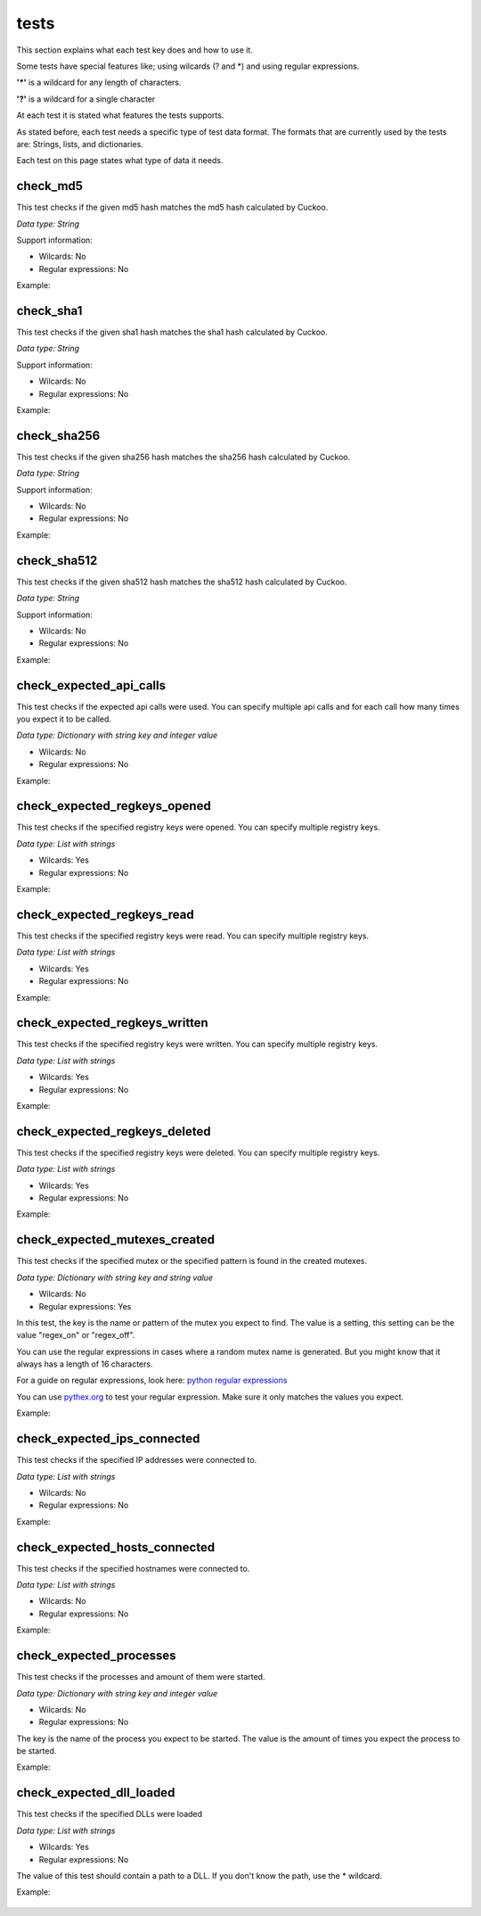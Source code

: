 tests
=====

This section explains what each test key does and how to use it.

Some tests have special features like; using wilcards (? and \*) and using regular expressions.

**'\*'** is a wildcard for any length of characters.

**'?'** is a wildcard for a single character

At each test it is stated what features the tests supports.

As stated before, each test needs a specific type of test data format. The formats that 
are currently used by the tests are: Strings, lists, and dictionaries.

Each test on this page states what type of data it needs.

check_md5
---------
This test checks if the given md5 hash matches the md5 hash calculated by Cuckoo.

*Data type: String*

Support information:

- Wilcards: No
- Regular expressions: No

Example:

 .. code-block:: javascript
    :linenos:
 
	{
		"test_info": {
		},
		"tests": {
			"check_md5":"e48e13207341b6bffb7fb1622282247b"
		}
	}

check_sha1
----------
This test checks if the given sha1 hash matches the sha1 hash calculated by Cuckoo.

*Data type: String*

Support information:

- Wilcards: No
- Regular expressions: No

Example:

 .. code-block:: javascript
    :linenos:
 
	{
		"test_info": {
		},
		"tests": {
			"check_sha1":"77ba9cd915c8e359d9733edcfe9c61e5aca92afb"
		}
	}

check_sha256
------------
This test checks if the given sha256 hash matches the sha256 hash calculated by Cuckoo.

*Data type: String*

Support information:

- Wilcards: No
- Regular expressions: No

Example:

 .. code-block:: javascript
    :linenos:
 
	{
		"test_info": {
		},
		"tests": {
			"check_sha256":"5db1fee4b5703808c48078a76768b155b421b210c0761cd6a5d223f4d99f1eaa"
		}
	}

check_sha512
------------
This test checks if the given sha512 hash matches the sha512 hash calculated by Cuckoo.

*Data type: String*

Support information:

- Wilcards: No
- Regular expressions: No

Example:

 .. code-block:: javascript
    :linenos:
 
	{
		"test_info": {
		},
		"tests": {
			"check_sha512":"6f0ac65fe01188660aad900bfe16c566ebf0e56c0a7d4a15bd831049108de80bd3a2fbf1a8b91662433a40458ec208a207cab073f190bd65b889e95e4fca8e09"
		}
	}

check_expected_api_calls
------------------------
This test checks if the expected api calls were used. You can specify multiple api calls 
and for each call how many times you expect it to be called.

*Data type: Dictionary with string key and integer value*

- Wilcards: No
- Regular expressions: No

Example:

 .. code-block:: javascript
    :linenos:
 
	{
		"test_info": {
		},
		"tests": {
			"check_expected_api_calls": {
				"LdrLoadDll": 7,
				"ReadProcessMemory": 21,
				"NtCreateMutant": 2,
				"LdrUnloadDll": 7
			}
		}
	}

check_expected_regkeys_opened
-----------------------------
This test checks if the specified registry keys were opened. You can specify multiple registry keys. 

*Data type: List with strings*

- Wilcards: Yes
- Regular expressions: No

Example:

 .. code-block:: javascript
    :linenos:
 
	{
		"test_info": {
		},
		"tests": {
			"check_expected_regkeys_opened": [
				"HKEY_CURRENT_USER\\Software\\*",
				"HKEY_LOCAL_MACHINE\\SOFTWARE\\dd20ce73d7\\30e5b11d",
				"*\\SomeKey",
				"HKEY_LOCAL_MACHINE\\SOFTWARE\\Number?"
			]
		}
	}

check_expected_regkeys_read
---------------------------
This test checks if the specified registry keys were read. You can specify multiple registry keys. 

*Data type: List with strings*

- Wilcards: Yes
- Regular expressions: No

Example:

 .. code-block:: javascript
    :linenos:
 
	{
		"test_info": {
		},
		"tests": {
			"check_expected_regkeys_read": [
				"HKEY_CURRENT_USER\\Software\\*",
				"HKEY_LOCAL_MACHINE\\SOFTWARE\\dd20ce73d7\\30e5b11d",
				"*\\SomeKey",
				"HKEY_LOCAL_MACHINE\\SOFTWARE\\Number?"
			]
		}
	}

check_expected_regkeys_written
------------------------------
This test checks if the specified registry keys were written. You can specify multiple registry keys. 

*Data type: List with strings*

- Wilcards: Yes
- Regular expressions: No

Example:

 .. code-block:: javascript
    :linenos:
 
	{
		"test_info": {
		},
		"tests": {
			"check_expected_regkeys_written": [
				"HKEY_CURRENT_USER\\Software\\*",
				"HKEY_LOCAL_MACHINE\\SOFTWARE\\dd20ce73d7\\30e5b11d",
				"*\\SomeKey",
				"HKEY_LOCAL_MACHINE\\SOFTWARE\\Number?"
			]
		}
	}

check_expected_regkeys_deleted
------------------------------
This test checks if the specified registry keys were deleted. You can specify multiple registry keys. 

*Data type: List with strings*

- Wilcards: Yes
- Regular expressions: No

Example:

 .. code-block:: javascript
    :linenos:
 
	{
		"test_info": {
		},
		"tests": {
			"check_expected_regkeys_deleted": [
				"HKEY_CURRENT_USER\\Software\\*",
				"HKEY_LOCAL_MACHINE\\SOFTWARE\\dd20ce73d7\\30e5b11d",
				"*\\SomeKey",
				"HKEY_LOCAL_MACHINE\\SOFTWARE\\Number?"
			]
		}
	}

check_expected_mutexes_created
------------------------------
This test checks if the specified mutex or the specified pattern is found in the created mutexes.

*Data type: Dictionary with string key and string value*

- Wilcards: No
- Regular expressions: Yes

In this test, the key is the name or pattern of the mutex you expect to find.
The value is a setting, this setting can be the value "regex_on" or "regex_off".

You can use the regular expressions in cases where a random mutex name is generated. But you
might know that it always has a length of 16 characters.

For a guide on regular expressions, look here: `python regular expressions <https://developers.google.com/edu/python/regular-expressions>`_

You can use `pythex.org <http://pythex.org/>`_ to test your regular expression. Make sure it only matches the values you expect.


Example:

 .. code-block:: javascript
    :linenos:
 
	{
		"test_info": {
		},
		"tests": {
			  "check_expected_mutexes_created": {
				  "^[A-Z0-9]{16}$": "regex_on",
				  "SuperAwesomeMutexName": "regex_off"
			  }
		}
	}

check_expected_ips_connected
----------------------------
This test checks if the specified IP addresses were connected to. 

*Data type: List with strings*

- Wilcards: No
- Regular expressions: No

Example:

 .. code-block:: javascript
    :linenos:
 
	{
		"test_info": {
		},
		"tests": {
			"check_expected_ips_connected": [
				"8.8.8.8",
				"144.55.48.7"
			]
		}
	}

check_expected_hosts_connected
------------------------------
This test checks if the specified hostnames were connected to.

*Data type: List with strings*

- Wilcards: No
- Regular expressions: No

Example:

 .. code-block:: javascript
    :linenos:
 
	{
		"test_info": {
		},
		"tests": {
			"check_expected_hosts_connected": [
				"malicious.something.com",
				"virus.ru"
			]
		}
	}

check_expected_processes
------------------------
This test checks if the processes and amount of them were started.

*Data type: Dictionary with string key and integer value*

- Wilcards: No
- Regular expressions: No

The key is the name of the process you expect to be started.
The value is the amount of times you expect the process to be started.

Example:

 .. code-block:: javascript
    :linenos:
 
	{
		"test_info": {
		},
		"tests": {
			  "check_expected_processes": {
				  "regsvr32.exe": 2,
				  "virus.exe": 1
			  }
		}
	}

check_expected_dll_loaded
-------------------------
This test checks if the specified DLLs were loaded

*Data type: List with strings*

- Wilcards: Yes
- Regular expressions: No

The value of this test should contain a path to a DLL. If you don't know the path, use the * wildcard.

Example:

 .. code-block:: javascript
    :linenos:
 
	{
		"test_info": {
		},
		"tests": {
			"check_expected_dll_loaded": [
				"*SomeDLL.dll",
				"C:\\WINDOWS\\system32\\wininet.dll"
			]
		}
	}
